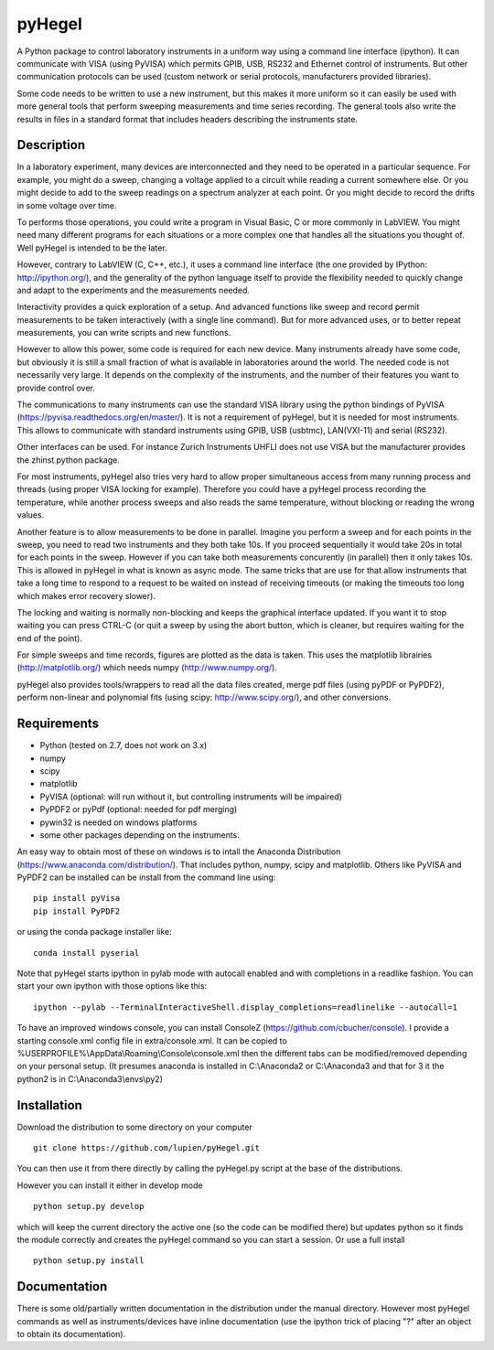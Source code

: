 pyHegel
=======

A Python package to control laboratory instruments in a uniform way using a
command line interface (ipython).  It can communicate with VISA (using PyVISA)
which permits GPIB, USB, RS232 and Ethernet control of instruments. But other
communication protocols can be used (custom network or serial protocols,
manufacturers provided libraries).

Some code needs to be written to use a new instrument, but this makes it more
uniform so it can easily be used with more general tools that perform sweeping
measurements and time series recording. The general tools also write the
results in files in a standard format that includes headers describing the
instruments state.

Description
-----------

In a laboratory experiment, many devices are interconnected and they need to be
operated in a particular sequence. For example, you might do a sweep, changing
a voltage applied to a circuit while reading a current somewhere else. Or you
might decide to add to the sweep readings on a spectrum analyzer at each point.
Or you might decide to record the drifts in some voltage over time.

To performs those operations, you could write a program in Visual Basic, C or
more commonly in LabVIEW. You might need many different programs for each
situations or a more complex one that handles all the situations you thought
of. Well pyHegel is intended to be the later.

However, contrary to LabVIEW (C, C++, etc.), it uses a command line interface
(the one provided by IPython: http://ipython.org/), and the generality of the
python language itself to provide the flexibility needed to quickly change and
adapt to the experiments and the measurements needed.

Interactivity provides a quick exploration of a setup. And advanced functions
like sweep and record permit measurements to be taken interactively (with a
single line command).  But for more advanced uses, or to better repeat
measurements, you can write scripts and new functions.

However to allow this power, some code is required for each new device. Many
instruments already have some code, but obviously it is still a small fraction
of what is available in laboratories around the world. The needed code is not
necessarily very large. It depends on the complexity of the instruments, and
the number of their features you want to provide control over.

The communications to many instruments can use the standard VISA library using
the python bindings of PyVISA (https://pyvisa.readthedocs.org/en/master/). It
is not a requirement of pyHegel, but it is needed for most instruments. This
allows to communicate with standard instruments using GPIB, USB (usbtmc),
LAN(VXI-11) and serial (RS232).

Other interfaces can be used. For instance Zurich Instruments UHFLI does not
use VISA but the manufacturer provides the zhinst python package.

For most instruments, pyHegel also tries very hard to allow proper simultaneous
access from many running process and threads (using proper VISA locking for
example). Therefore you could have a pyHegel process recording the temperature,
while another process sweeps and also reads the same temperature, without
blocking or reading the wrong values.

Another feature is to allow measurements to be done in parallel. Imagine you
perform a sweep and for each points in the sweep, you need to read two
instruments and they both take 10s. If you proceed sequentially it would take
20s in total for each points in the sweep. However if you can take both
measurements concurently (in parallel) then it only takes 10s. This is allowed
in pyHegel in what is known as async mode. The same tricks that are use for
that allow instruments that take a long time to respond to a request to be
waited on instead of receiving timeouts (or making the timeouts too long which
makes error recovery slower).

The locking and waiting is normally non-blocking and keeps the graphical
interface updated.  If you want it to stop waiting you can press CTRL-C (or
quit a sweep by using the abort button, which is cleaner, but requires waiting
for the end of the point).

For simple sweeps and time records, figures are plotted as the data is taken.
This uses the matplotlib librairies (http://matplotlib.org/) which needs numpy
(http://www.numpy.org/).

pyHegel also provides tools/wrappers to read all the data files created, merge
pdf files (using pyPDF or PyPDF2), perform non-linear and polynomial fits
(using scipy: http://www.scipy.org/), and other conversions.

Requirements
------------

- Python (tested on 2.7, does not work on 3.x)
- numpy
- scipy
- matplotlib
- PyVISA (optional: will run without it, but controlling instruments will be impaired)
- PyPDF2 or pyPdf (optional: needed for pdf merging)
- pywin32 is needed on windows platforms
- some other packages depending on the instruments.

An easy way to obtain most of these on windows is to intall the Anaconda Distribution
(https://www.anaconda.com/distribution/). That includes python, numpy, scipy and matplotlib.
Others like PyVISA and PyPDF2 can be installed can be install from the command line using::

    pip install pyVisa
    pip install PyPDF2

or using the conda package installer like::

    conda install pyserial

Note that pyHegel starts ipython in pylab mode with autocall enabled and with completions
in a readlike fashion. You can start your own ipython with those options like this::

    ipython --pylab --TerminalInteractiveShell.display_completions=readlinelike --autocall=1

To have an improved windows console, you can install ConsoleZ
(https://github.com/cbucher/console). I provide a starting console.xml config file
in extra/console.xml. It can be copied to %USERPROFILE%\\AppData\\Roaming\\Console\\console.xml
then the different tabs can be modified/removed depending on your personal setup.
(It presumes anaconda is installed in C:\\Anaconda2 or C:\\Anaconda3 and that for 3 it the python2
is in C:\\Anaconda3\\envs\\py2)

Installation
--------------

Download the distribution to some directory on your computer ::

    git clone https://github.com/lupien/pyHegel.git

You can then use it from there directly by calling the pyHegel.py script at the
base of the distributions.

However you can install it either in develop mode ::

    python setup.py develop

which will keep the current directory the active one (so the code can be
modified there) but updates python so it finds the module correctly and creates
the pyHegel command so you can start a session. Or use a full install ::

    python setup.py install

Documentation
--------------

There is some old/partially written documentation in the distribution under the
manual directory. However most pyHegel commands as well as instruments/devices
have inline documentation (use the ipython trick of placing "?" after an object
to obtain its documentation).

